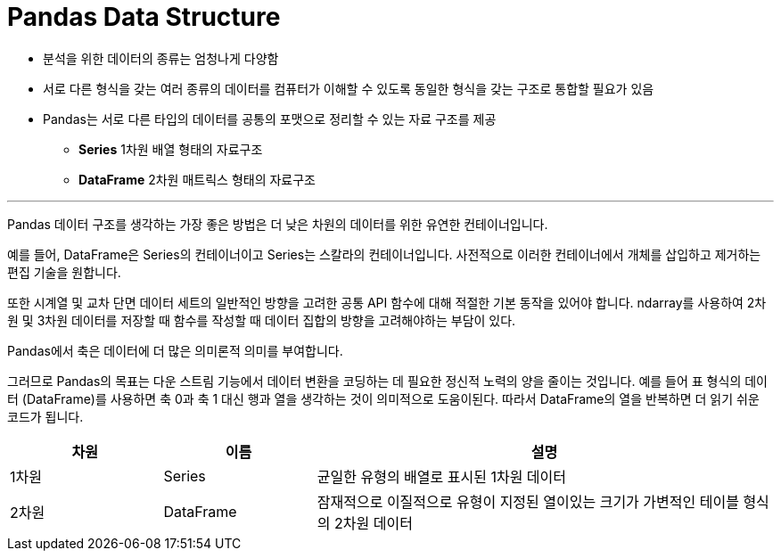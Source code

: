 = Pandas Data Structure

* 분석을 위한 데이터의 종류는 엄청나게 다양함
* 서로 다른 형식을 갖는 여러 종류의 데이터를 컴퓨터가 이해할 수 있도록 동일한 형식을 갖는 구조로 통합할 필요가 있음
* Pandas는 서로 다른 타입의 데이터를 공통의 포맷으로 정리할 수 있는 자료 구조를 제공
** **Series** 1차원 배열 형태의 자료구조
** **DataFrame** 2차원 매트릭스 형태의 자료구조

---

Pandas 데이터 구조를 생각하는 가장 좋은 방법은 더 낮은 차원의 데이터를 위한 유연한 컨테이너입니다.

예를 들어, DataFrame은 Series의 컨테이너이고 Series는 스칼라의 컨테이너입니다. 사전적으로 이러한 컨테이너에서 개체를 삽입하고 제거하는 편집 기술을 원합니다. 

또한 시계열 및 교차 단면 데이터 세트의 일반적인 방향을 고려한 공통 API 함수에 대해 적절한 기본 동작을 있어야 합니다. ndarray를 사용하여 2차원 및 3차원 데이터를 저장할 때 함수를 작성할 때 데이터 집합의 방향을 고려해야하는 부담이 있다.

Pandas에서 축은 데이터에 더 많은 의미론적 의미를 부여합니다.

그러므로 Pandas의 목표는 다운 스트림 기능에서 데이터 변환을 코딩하는 데 필요한 정신적 노력의 양을 줄이는 것입니다. 예를 들어 표 형식의 데이터 (DataFrame)를 사용하면 축 0과 축 1 대신 행과 열을 생각하는 것이 의미적으로 도움이된다. 따라서 DataFrame의 열을 반복하면 더 읽기 쉬운 코드가 됩니다.

[cols="1,1,3", options="header"]
|===
|차원|이름|설명
|1차원|Series|균일한 유형의 배열로 표시된 1차원 데이터
|2차원|DataFrame|잠재적으로 이질적으로 유형이 지정된 열이있는 크기가 가변적인 테이블 형식의 2차원 데이터
|===